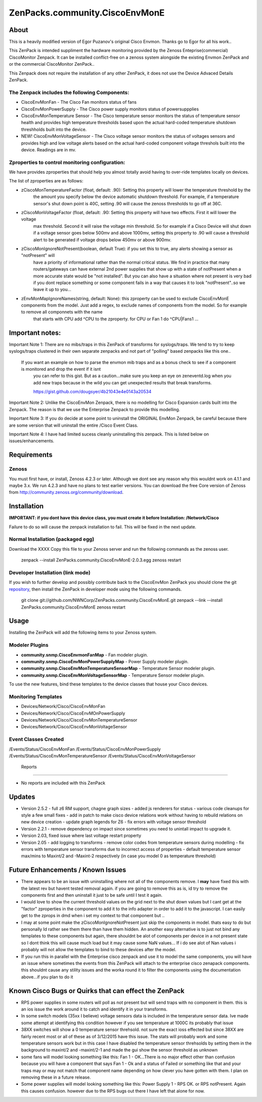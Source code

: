 ===============================
ZenPacks.community.CiscoEnvMonE
===============================

About
=====

This is a heavily modified version of Egor Puzanov's original Cisco Envmon.
Thanks go to Egor for all his work..

This ZenPack is intended suppliment the hardware monitoring provided by the Zenoss
Enteprise(commercial) CiscoMonitor Zenpack.  It can be installed conflict-free
on a zenoss system alongside the existing Envmon ZenPack and or the commercial
CiscoMonitor ZenPack..

This Zenpack does not require the installation of any other ZenPack, it does not use the
Device Advaced Details ZenPack.

The Zenpack includes the following Components:
----------------------------------------------
* CiscoEnvMonFan - The Cisco Fan monitors status of fans
* CiscoEnvMonPowerSupply - The Cisco power supply monitors status of powersuppplies
* CiscoEnvMonTemperature Sensor - The Cisco temperature sensor monitors the status of temperature
  sensor health and provides high temperature thresholds based upon the actual hard-coded temperature
  shutdown threshholds built into the device.
* NEW! CiscoEnvMonVoltageSensor - The Cisco voltage sensor monitors the status of voltages sensors
  and provides high and low voltage alerts based on the actual hard-coded component voltage threshols built
  into the device.  Readings are in mv.

Zproperties to control monitoring configuration:
-----------------------------------------------
We have provides zproperties that should help you almost totally avoid having to over-ride templates locally on devices.

The list of zproperties are as follows:

* zCiscoMonTemperatureFactor (float, default: .90):   Setting this property will lower the temperature threshold by the
    the amount you specify below the device automatic shutdown threshold. For example, if a temperature sensor's shut down point
    is 40C, setting .90 will cause the zenoss thresholds to go off at 36C.
* zCiscoMonVoltageFactor (float, default: .90: Setting this property will have two effects.  First it will lower the voltage
    max threshold.  Second it will raise the voltage min threshold.  So for example if a Cisco Device will shut down
    if a voltage sensor goes below 500mv and above 1000mv, setting this property to .90 will cause a threshold alert to
    be generated if voltage drops below 450mv or above 900mv.
* zCiscoMonIgnoreNotPresent(boolean, default True): if you set this to true, any alerts showing a sensor as "notPresent" will
    have a priority of informational rather than the normal critical status.  We find in practice that
    many routers/gateways can have external 2nd power supplies that show up with a state of  notPresent when a more
    accurate state would be "not installed".
    But you can also have a situation where not present is very bad if you dont replace something or some
    component fails in a way that causes it to look "notPresent"..so we leave it up to you...
* zEnvMonMapIgnoreNames(string, default: None):  this zproperty can be used to exclude CiscoEnvMonE components from the model.  Just    add a regex, to exclude names of components from the model.  So for example to remove all componnets with the name
    that starts with CPU add ^CPU to the zproperty.  for CPU or Fan 1 do ^CPU|Fan\s1 ...

Important notes:
================

Important Note 1:  There are no mibs/traps in this ZenPack of transforms for syslogs/traps.  We tend to try to keep syslogs/traps clustered in their own separate zenpacks and not part of "polling" based zenpacks like this one..

    If you want an example on how to parse the envmon mib traps and as a bonus check to see if a component is monitored and drop the event if it isnt
        you can refer to this gist.  But as a caution...make sure you keep an eye on zeneventd.log when you add new traps because
        in the wild you can get unexpected results that break transforms.

        https://gist.github.com/dougsyer/4b21043e4e0143a20534

Important Note 2:  Unlike the CiscoEnvMon Zenpack, there is no modelling for Cisco Expansion cards built into the Zenpack.  The reason is that we use the Enterprise Zenpack to provide this modelling.

Important Note 3:  If you do decide at some point to uninstall the ORIGINAL EnvMon Zenpack, be careful because there are some version that will uninstall the entire /Cisco Event Class.

Important Note 4:  I have had limited sucess cleanly uninstalling this zenpack.  This is listed below on issues/enhancements.

Requirements
============

Zenoss
------

You must first have, or install, Zenoss 4.2.3 or later. Although we dont see any reason why
this wouldnt work on 4.1.1 and maybe 3.x. We run 4.2.3 and have no plans to test earlier
versions. You can download the free Core version of Zenoss from http://community.zenoss.org/community/download.


Installation
============

**IMPORTANT:  if you dont have this device class, you must create it before Installation:  /Network/Cisco**

Failure to do so will cause the zenpack installation to fail. This will be fixed in the next update.

Normal Installation (packaged egg)
----------------------------------

Download the XXXX
Copy this file to your Zenoss server and run the following commands as the zenoss
user.

        zenpack --install ZenPacks.community.CiscoEnvMonE-2.0.3.egg
        zenoss restart

Developer Installation (link mode)
----------------------------------

If you wish to further develop and possibly contribute back to the CiscoEnvMon
ZenPack you should clone the git `repository <https://github.com/dsyer/ZenPacks.community.CiscoEnvMonE>`_,
then install the ZenPack in developer mode using the following commands.


        git clone git://github.com/NWNCorp/ZenPacks.community.CiscoEnvMonE.git
        zenpack --link --install ZenPacks.community.CiscoEnvMonE
        zenoss restart


Usage
=====

Installing the ZenPack will add the following items to your Zenoss system.

Modeler Plugins
---------------

- **community.snmp.CiscoEnvmonFanMap** - Fan modeler plugin.
- **community.snmp.CiscoEnvMonPowerSupplyMap** - Power Supply modeler plugin.
- **community.snmp.CiscoEnvMonTemperatureSensorMap** - Temperature Sensor modeler
  plugin.
- **community.snmp.CiscoEnvMonVoltageSensorMap** - Temperature Sensor modeler
  plugin.


To use the new features, bind these templates to the device classes that house your Cisco
devices.

Monitoring Templates
--------------------
- Devices/Network/Cisco/CiscoEnvMonFan
- Devices/Network/Cisco/CiscoEnvMOnPowerSupply
- Devices/Network/Cisco/CiscoEnvMonTemperatureSensor
- Devices/Network/Cisco/CiscoEnvMonVoltageSensor

Event Classes Created
---------------------
/Events/Status/CiscoEnvMonFan
/Events/Status/CiscoEnvMonPowerSupply
/Events/Status/CiscoEnvMonTemperatureSensor
/Events/Status/CiscoEnvMonVoltageSensor

 Reports
-------

- No reports are included with this ZenPack

Updates
=================================
- Version 2.5.2
  - full z6 RM support, chagne graph sizes
  - added js renderers for status
  - various code cleanups for style a few small fixes
  - add in patch to make cisco device relations work without having to rebuild relations on new device creation
  - update graph legends for Z6
  - fix errors with voltage sensor threshold
- Version 2.2.1
  - remove dependency on impact since sometimes you need to unintall impact to upgrade it.
- Version 2.03, fixed issue where last voltage restart property
- Version 2.05
  - add logging to transforms
  - remove color codes from temperature sensors during modelling
  - fix errors with temperature sensor transforms due to incorrect access of properties
  - default temperature sensor max/mins to Maxint/2 and -Maxint-2 respectively (in case you model 0 as temperature threshold)



Future Enhancements / Known Issues
==================================
- There appears to be an issue with uninstalling where not all of the components remove.  I **may** have fixed
  this with the latest rev but havent tested removal again.  if you are going to remove this as is, id try to
  remove the components first and then uninstall it just to be safe until I test it again.
- I would love to show the current threshold values on the grid next to the shut down values but I cant
  get at the "factor" zproperties in the component to add it to the info adapter in order to add it to the
  javascript.  I can easily get to the zprops in dmd when i set my context to that component but ..
- I may at some point make the zCiscoMonIgnoreNotPresent just skip the components in model.  thats easy to do but
  personally Id rather see them there than have them hidden.  An another easy alternative is to just not bind
  any templates to these components but again, there shouldnt be alot of components per device in a not present
  state so I dont think this will cause much load but it may cause some NaN values... If i do see alot of Nan
  values i probably will not allow the templates to bind to these devices after the model.
- If you run this in parallel with the Enterprise cisco zenpack and use it to model the same components, you will have an issue where
  sometimes the events from this ZenPack will attach to the enterprise cisco zenapack components.  this shouldnt cause
  any stility issues and the worka round it to filter the components using the documentation above...if you plan to do it

Known Cisco Bugs or Quirks that can effect the ZenPack
============================================
- RPS power supplies in some routers will poll as not present but will send traps with no component in them.  this is an ios issue
  the work around it to catch and identify it in your transforms.
- In some switch models (35xx I believe) voltage sensors data is included in the temperature sensor data.  Ive made some attempt
  at identifying this condition however if you see temperature at 1000C its probably that issue
- 38XX switches will show a 0 temperature sensor threhsold.  not sure the exact ioss effected but since 38XX are fairly recent most
  or all of these as of 3/12/2015 have this issue.  The stats will probably work and some temperature sensors work but in this case
  I have disabled the temperature sensor threhsolds by setting them in the background to maxint/2 and -maxint/2-1 and made the gui
  show the sensor threshold as unknown
- some fans will model looking something like this:  Fan 1 - OK...There is no major effect other than confusion because you will
  have a component that says Fan 1 - Ok and a status of Failed or something like that and your traps may or may not match that component name
  depending on how clever you have gotten with them.  I plan on removing these in a future release.
- Some power supplies will model looking something like this:  Power Supply 1 - RPS OK.  or RPS notPresent.  Again this causes confusion.
  however due to the RPS bugs out there I have left that alone for now.
